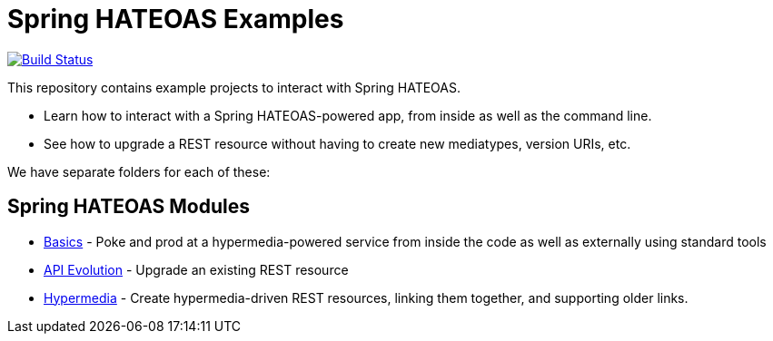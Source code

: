 = Spring HATEOAS Examples

image:https://travis-ci.org/spring-projects/spring-hateoas-examples.svg?branch=master[Build Status,link=https://travis-ci.org/spring-projects/spring-hateoas-examples]

This repository contains example projects to interact with Spring HATEOAS.

* Learn how to interact with a Spring HATEOAS-powered app, from inside as well as the command line.
* See how to upgrade a REST resource without having to create new mediatypes, version URIs, etc.

We have separate folders for each of these:

== Spring HATEOAS Modules

* link:basics[Basics] - Poke and prod at a hypermedia-powered service from inside the code as well as externally using standard tools
* link:api-evolution[API Evolution] - Upgrade an existing REST resource
* link:hypermedia[Hypermedia] - Create hypermedia-driven REST resources, linking them together, and supporting older links.